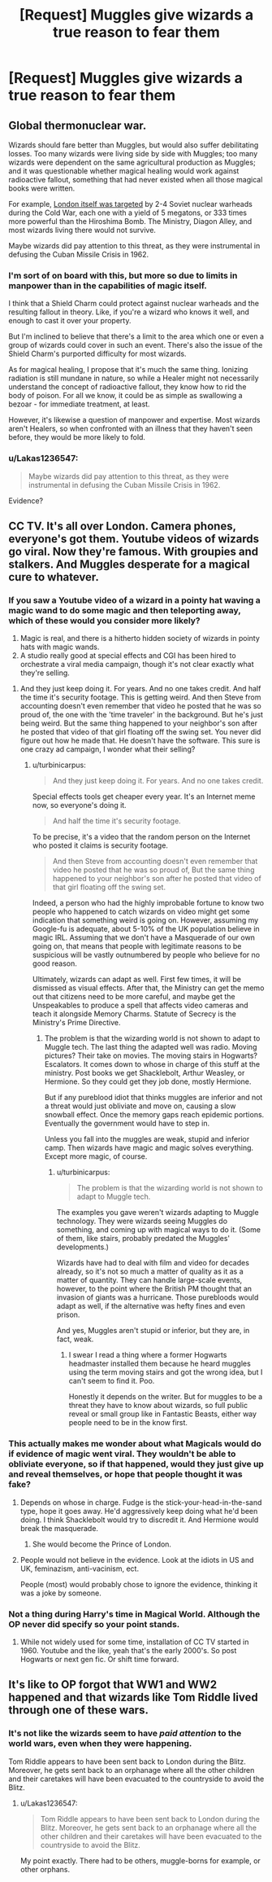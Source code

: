 #+TITLE: [Request] Muggles give wizards a true reason to fear them

* [Request] Muggles give wizards a true reason to fear them
:PROPERTIES:
:Author: UndergroundNerd
:Score: 1
:DateUnix: 1522112574.0
:DateShort: 2018-Mar-27
:FlairText: Request
:END:

** Global thermonuclear war.

Wizards should fare better than Muggles, but would also suffer debilitating losses. Too many wizards were living side by side with Muggles; too many wizards were dependent on the same agricultural production as Muggles; and it was questionable whether magical healing would work against radioactive fallout, something that had never existed when all those magical books were written.

For example, [[https://www.theguardian.com/world/2014/jun/05/uk-government-top-secret-list-probable-nuclear-targets-1970s][London itself was targeted]] by 2-4 Soviet nuclear warheads during the Cold War, each one with a yield of 5 megatons, or 333 times more powerful than the Hiroshima Bomb. The Ministry, Diagon Alley, and most wizards living there would not survive.

Maybe wizards did pay attention to this threat, as they were instrumental in defusing the Cuban Missile Crisis in 1962.
:PROPERTIES:
:Author: InquisitorCOC
:Score: 7
:DateUnix: 1522118069.0
:DateShort: 2018-Mar-27
:END:

*** I'm sort of on board with this, but more so due to limits in manpower than in the capabilities of magic itself.

I think that a Shield Charm could protect against nuclear warheads and the resulting fallout in theory. Like, if you're a wizard who knows it well, and enough to cast it over your property.

But I'm inclined to believe that there's a limit to the area which one or even a group of wizards could cover in such an event. There's also the issue of the Shield Charm's purported difficulty for most wizards.

As for magical healing, I propose that it's much the same thing. Ionizing radiation is still mundane in nature, so while a Healer might not necessarily understand the concept of radioactive fallout, they know how to rid the body of poison. For all we know, it could be as simple as swallowing a bezoar - for immediate treatment, at least.

However, it's likewise a question of manpower and expertise. Most wizards aren't Healers, so when confronted with an illness that they haven't seen before, they would be more likely to fold.
:PROPERTIES:
:Author: Ihateseatbelts
:Score: 3
:DateUnix: 1522176459.0
:DateShort: 2018-Mar-27
:END:


*** u/Lakas1236547:
#+begin_quote
  Maybe wizards did pay attention to this threat, as they were instrumental in defusing the Cuban Missile Crisis in 1962.
#+end_quote

Evidence?
:PROPERTIES:
:Author: Lakas1236547
:Score: -1
:DateUnix: 1522175931.0
:DateShort: 2018-Mar-27
:END:


** CC TV. It's all over London. Camera phones, everyone's got them. Youtube videos of wizards go viral. Now they're famous. With groupies and stalkers. And Muggles desperate for a magical cure to whatever.
:PROPERTIES:
:Author: xenrev
:Score: 5
:DateUnix: 1522116446.0
:DateShort: 2018-Mar-27
:END:

*** If you saw a Youtube video of a wizard in a pointy hat waving a magic wand to do some magic and then teleporting away, which of these would you consider more likely?

1. Magic is real, and there is a hitherto hidden society of wizards in pointy hats with magic wands.
2. A studio really good at special effects and CGI has been hired to orchestrate a viral media campaign, though it's not clear exactly what they're selling.
:PROPERTIES:
:Author: turbinicarpus
:Score: 3
:DateUnix: 1522225071.0
:DateShort: 2018-Mar-28
:END:

**** And they just keep doing it. For years. And no one takes credit. And half the time it's security footage. This is getting weird. And then Steve from accounting doesn't even remember that video he posted that he was so proud of, the one with the 'time traveler' in the background. But he's just being weird. But the same thing happened to your neighbor's son after he posted that video of that girl floating off the swing set. You never did figure out how he made that. He doesn't have the software. This sure is one crazy ad campaign, I wonder what their selling?
:PROPERTIES:
:Author: xenrev
:Score: 3
:DateUnix: 1522256641.0
:DateShort: 2018-Mar-28
:END:

***** u/turbinicarpus:
#+begin_quote
  And they just keep doing it. For years. And no one takes credit.
#+end_quote

Special effects tools get cheaper every year. It's an Internet meme now, so everyone's doing it.

#+begin_quote
  And half the time it's security footage.
#+end_quote

To be precise, it's a video that the random person on the Internet who posted it claims is security footage.

#+begin_quote
  And then Steve from accounting doesn't even remember that video he posted that he was so proud of, But the same thing happened to your neighbor's son after he posted that video of that girl floating off the swing set.
#+end_quote

Indeed, a person who had the highly improbable fortune to know two people who happened to catch wizards on video might get some indication that something weird is going on. However, assuming my Google-fu is adequate, about 5-10% of the UK population believe in magic IRL. Assuming that we don't have a Masquerade of our own going on, that means that people with legitimate reasons to be suspicious will be vastly outnumbered by people who believe for no good reason.

Ultimately, wizards can adapt as well. First few times, it will be dismissed as visual effects. After that, the Ministry can get the memo out that citizens need to be more careful, and maybe get the Unspeakables to produce a spell that affects video cameras and teach it alongside Memory Charms. Statute of Secrecy is the Ministry's Prime Directive.
:PROPERTIES:
:Author: turbinicarpus
:Score: 1
:DateUnix: 1522267247.0
:DateShort: 2018-Mar-29
:END:

****** The problem is that the wizarding world is not shown to adapt to Muggle tech. The last thing the adapted well was radio. Moving pictures? Their take on movies. The moving stairs in Hogwarts? Escalators. It comes down to whose in charge of this stuff at the ministry. Post books we get Shacklebolt, Arthur Weasley, or Hermione. So they could get they job done, mostly Hermione.

But if any pureblood idiot that thinks muggles are inferior and not a threat would just obliviate and move on, causing a slow snowball effect. Once the memory gaps reach epidemic portions. Eventually the government would have to step in.

Unless you fall into the muggles are weak, stupid and inferior camp. Then wizards have magic and magic solves everything. Except more magic, of course.
:PROPERTIES:
:Author: xenrev
:Score: 1
:DateUnix: 1522270236.0
:DateShort: 2018-Mar-29
:END:

******* u/turbinicarpus:
#+begin_quote
  The problem is that the wizarding world is not shown to adapt to Muggle tech.
#+end_quote

The examples you gave weren't wizards adapting to Muggle technology. They were wizards seeing Muggles do something, and coming up with magical ways to do it. (Some of them, like stairs, probably predated the Muggles' developments.)

Wizards have had to deal with film and video for decades already, so it's not so much a matter of quality as it as a matter of quantity. They can handle large-scale events, however, to the point where the British PM thought that an invasion of giants was a hurricane. Those purebloods would adapt as well, if the alternative was hefty fines and even prison.

And yes, Muggles aren't stupid or inferior, but they are, in fact, weak.
:PROPERTIES:
:Author: turbinicarpus
:Score: 1
:DateUnix: 1522273420.0
:DateShort: 2018-Mar-29
:END:

******** I swear I read a thing where a former Hogwarts headmaster installed them because he heard muggles using the term moving stairs and got the wrong idea, but I can't seem to find it. Poo.

Honestly it depends on the writer. But for muggles to be a threat they have to know about wizards, so full public reveal or small group like in Fantastic Beasts, either way people need to be in the know first.
:PROPERTIES:
:Author: xenrev
:Score: 1
:DateUnix: 1522279146.0
:DateShort: 2018-Mar-29
:END:


*** This actually makes me wonder about what Magicals would do if evidence of magic went viral. They wouldn't be able to obliviate everyone, so if that happened, would they just give up and reveal themselves, or hope that people thought it was fake?
:PROPERTIES:
:Author: Johnsmitish
:Score: 1
:DateUnix: 1522118179.0
:DateShort: 2018-Mar-27
:END:

**** Depends on whose in charge. Fudge is the stick-your-head-in-the-sand type, hope it goes away. He'd aggressively keep doing what he'd been doing. I think Shacklebolt would try to discredit it. And Hermione would break the masquerade.
:PROPERTIES:
:Author: xenrev
:Score: 5
:DateUnix: 1522123451.0
:DateShort: 2018-Mar-27
:END:

***** She would become the Prince of London.
:PROPERTIES:
:Author: ulobmoga
:Score: 1
:DateUnix: 1522182745.0
:DateShort: 2018-Mar-28
:END:


**** People would not believe in the evidence. Look at the idiots in US and UK, feminazism, anti-vacinism, ect.

People (most) would probably chose to ignore the evidence, thinking it was a joke by someone.
:PROPERTIES:
:Author: Lakas1236547
:Score: 0
:DateUnix: 1522175869.0
:DateShort: 2018-Mar-27
:END:


*** Not a thing during Harry's time in Magical World. Although the OP never did specify so your point stands.
:PROPERTIES:
:Author: Lakas1236547
:Score: 1
:DateUnix: 1522175756.0
:DateShort: 2018-Mar-27
:END:

**** While not widely used for some time, installation of CC TV started in 1960. Youtube and the like, yeah that's the early 2000's. So post Hogwarts or next gen fic. Or shift time forward.
:PROPERTIES:
:Author: xenrev
:Score: 2
:DateUnix: 1522177186.0
:DateShort: 2018-Mar-27
:END:


** It's like to OP forgot that WW1 and WW2 happened and that wizards like Tom Riddle lived through one of these wars.
:PROPERTIES:
:Author: Lakas1236547
:Score: -1
:DateUnix: 1522175703.0
:DateShort: 2018-Mar-27
:END:

*** It's not like the wizards seem to have /paid attention/ to the world wars, even when they were happening.

Tom Riddle appears to have been sent back to London during the Blitz. Moreover, he gets sent back to an orphanage where all the other children and their caretakes will have been evacuated to the countryside to avoid the Blitz.
:PROPERTIES:
:Author: SerCoat
:Score: 3
:DateUnix: 1522180152.0
:DateShort: 2018-Mar-28
:END:

**** u/Lakas1236547:
#+begin_quote
  Tom Riddle appears to have been sent back to London during the Blitz. Moreover, he gets sent back to an orphanage where all the other children and their caretakes will have been evacuated to the countryside to avoid the Blitz.
#+end_quote

My point exactly. There had to be others, muggle-borns for example, or other orphans.
:PROPERTIES:
:Author: Lakas1236547
:Score: 1
:DateUnix: 1522180378.0
:DateShort: 2018-Mar-28
:END:

